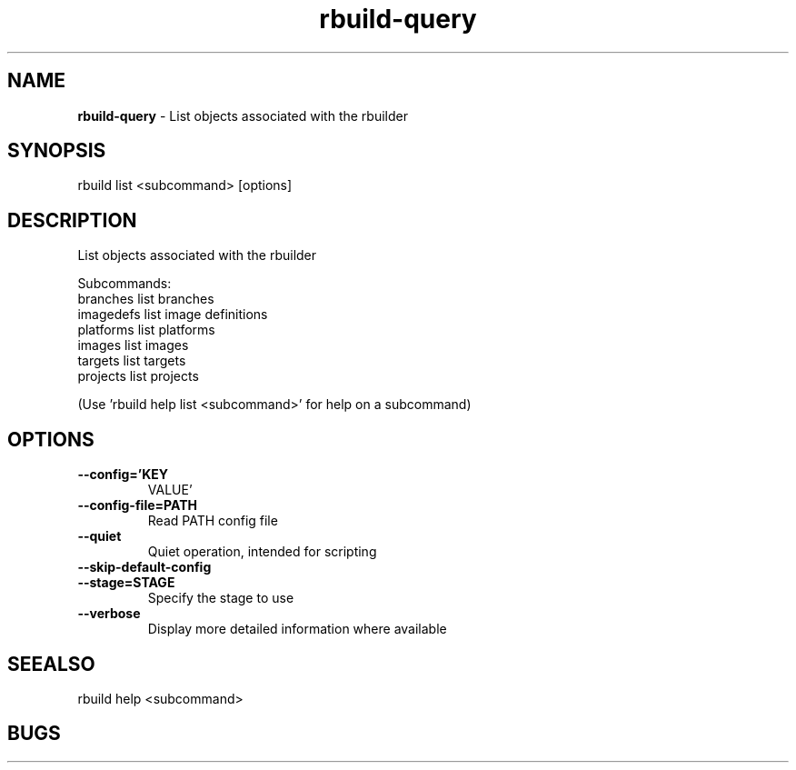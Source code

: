 .TH rbuild\-query 1 2014\-05\-13
.SH NAME
.B
rbuild-query
\-
List objects associated with the rbuilder
.SH SYNOPSIS
rbuild list <subcommand> [options]
.SH DESCRIPTION
.PP
List objects associated with the rbuilder
.PP
Subcommands:
     branches   list branches
     imagedefs  list image definitions
     platforms  list platforms
     images     list images
     targets    list targets
     projects   list projects
.PP
(Use 'rbuild help list <subcommand>' for help on a subcommand)

.SH OPTIONS
.TP
.B \-\-config='KEY
VALUE'
.TP
.B \-\-config\-file=PATH
Read PATH config file
.TP
.B \-\-quiet
Quiet operation, intended for scripting
.TP
.B \-\-skip\-default\-config

.TP
.B \-\-stage=STAGE
Specify the stage to use
.TP
.B \-\-verbose
Display more detailed information where available
.SH SEEALSO
 rbuild help <subcommand> 
.SH BUGS
 file issues or bugs
.UR
https://opensource.sas.com/its
 
.SH AUTHORS
.B
 rbuild
was written by SAS
.UR
http://www.sas.com/
.
.SH COPYRIGHT
 Copyright (c)
.B
SAS Institute Inc.
 
